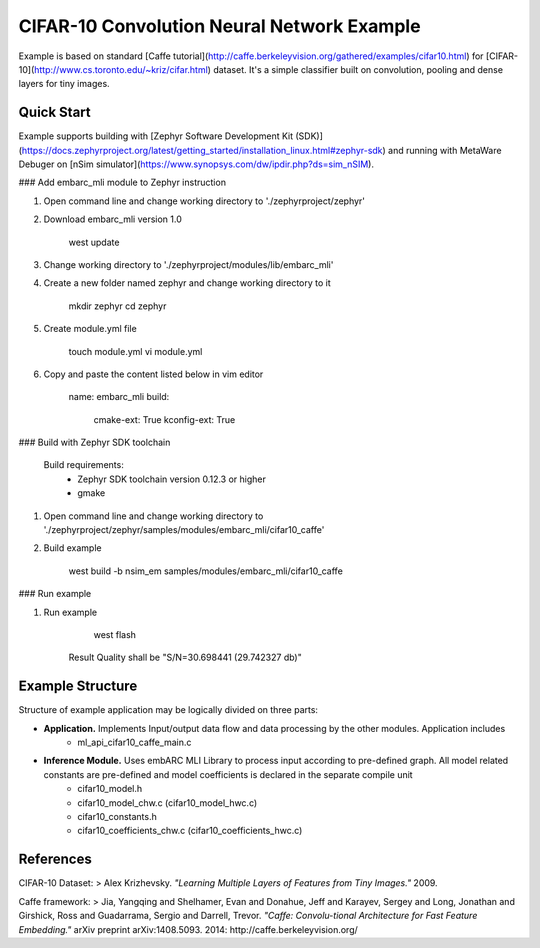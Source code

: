 CIFAR-10 Convolution Neural Network Example 
==============================================
Example is based on standard [Caffe tutorial](http://caffe.berkeleyvision.org/gathered/examples/cifar10.html) for [CIFAR-10](http://www.cs.toronto.edu/~kriz/cifar.html) dataset. It's a simple classifier built on convolution, pooling and dense layers for tiny images.


Quick Start
--------------

Example supports building with [Zephyr Software Development Kit (SDK)](https://docs.zephyrproject.org/latest/getting_started/installation_linux.html#zephyr-sdk) and running with MetaWare Debuger on [nSim simulator](https://www.synopsys.com/dw/ipdir.php?ds=sim_nSIM).

### Add embarc_mli module to Zephyr instruction

1. Open command line and change working directory to './zephyrproject/zephyr'

2. Download embarc_mli version 1.0

        west update

3. Change working directory to './zephyrproject/modules/lib/embarc_mli'

4. Create a new folder named zephyr and change working directory to it

        mkdir zephyr
        cd zephyr

5. Create module.yml file

        touch module.yml
        vi module.yml

6. Copy and paste the content listed below in vim editor

        name: embarc_mli
        build:
            cmake-ext: True
            kconfig-ext: True

### Build with Zephyr SDK toolchain

    Build requirements:
        - Zephyr SDK toolchain version 0.12.3 or higher
        - gmake

1. Open command line and change working directory to './zephyrproject/zephyr/samples/modules/embarc_mli/cifar10_caffe'

2. Build example

        west build -b nsim_em samples/modules/embarc_mli/cifar10_caffe 

### Run example

1. Run example 

        west flash

    Result Quality shall be "S/N=30.698441 (29.742327 db)"

Example Structure
--------------------
Structure of example application may be logically divided on three parts:

* **Application.** Implements Input/output data flow and data processing by the other modules. Application includes
   * ml_api_cifar10_caffe_main.c
* **Inference Module.** Uses embARC MLI Library to process input according to pre-defined graph. All model related constants are pre-defined and model coefficients is declared in the separate compile unit 
   * cifar10_model.h
   * cifar10_model_chw.c (cifar10_model_hwc.c)
   * cifar10_constants.h
   * cifar10_coefficients_chw.c (cifar10_coefficients_hwc.c)

References
----------------------------
CIFAR-10 Dataset:
> Alex Krizhevsky. *"Learning Multiple Layers of Features from Tiny Images."* 2009.

Caffe framework:
> Jia, Yangqing and Shelhamer, Evan and Donahue, Jeff and Karayev, Sergey and Long, Jonathan and Girshick, Ross and Guadarrama, Sergio and Darrell, Trevor. *"Caffe: Convolu-tional Architecture for Fast Feature Embedding."* arXiv preprint arXiv:1408.5093. 2014: http://caffe.berkeleyvision.org/
